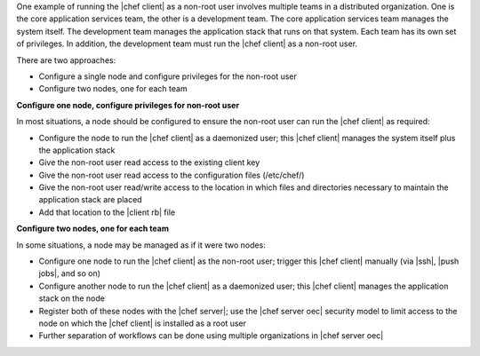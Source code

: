 .. The contents of this file are included in multiple topics.
.. This file describes a command or a sub-command for chef-client.
.. This file should not be changed in a way that hinders its ability to appear in multiple documentation sets.

One example of running the |chef client| as a non-root user involves multiple teams in a  distributed organization. One is the core application services team, the other is a development team. The core application services team manages the system itself. The development team manages the application stack that runs on that system. Each team has its own set of privileges. In addition, the development team must run the |chef client| as a non-root user.

There are two approaches:

* Configure a single node and configure privileges for the non-root user
* Configure two nodes, one for each team

**Configure one node, configure privileges for non-root user**

In most situations, a node should be configured to ensure the non-root user can run the |chef client| as required:

* Configure the node to run the |chef client| as a daemonized user; this |chef client| manages the system itself plus the application stack
* Give the non-root user read access to the existing client key
* Give the non-root user read access to the configuration files (/etc/chef/)
* Give the non-root user read/write access to the location in which files and directories necessary to maintain the application stack are placed
* Add that location to the |client rb| file

**Configure two nodes, one for each team**

In some situations, a node may be managed as if it were two nodes:

* Configure one node to run the |chef client| as the non-root user; trigger this |chef client| manually  (via |ssh|, |push jobs|, and so on)
* Configure another node to run the |chef client| as a daemonized user; this |chef client| manages the application stack on the node
* Register both of these nodes with the |chef server|; use the |chef server oec| security model to limit access to the node on which the |chef client| is installed as a root user
* Further separation of workflows can be done using multiple organizations in |chef server oec|